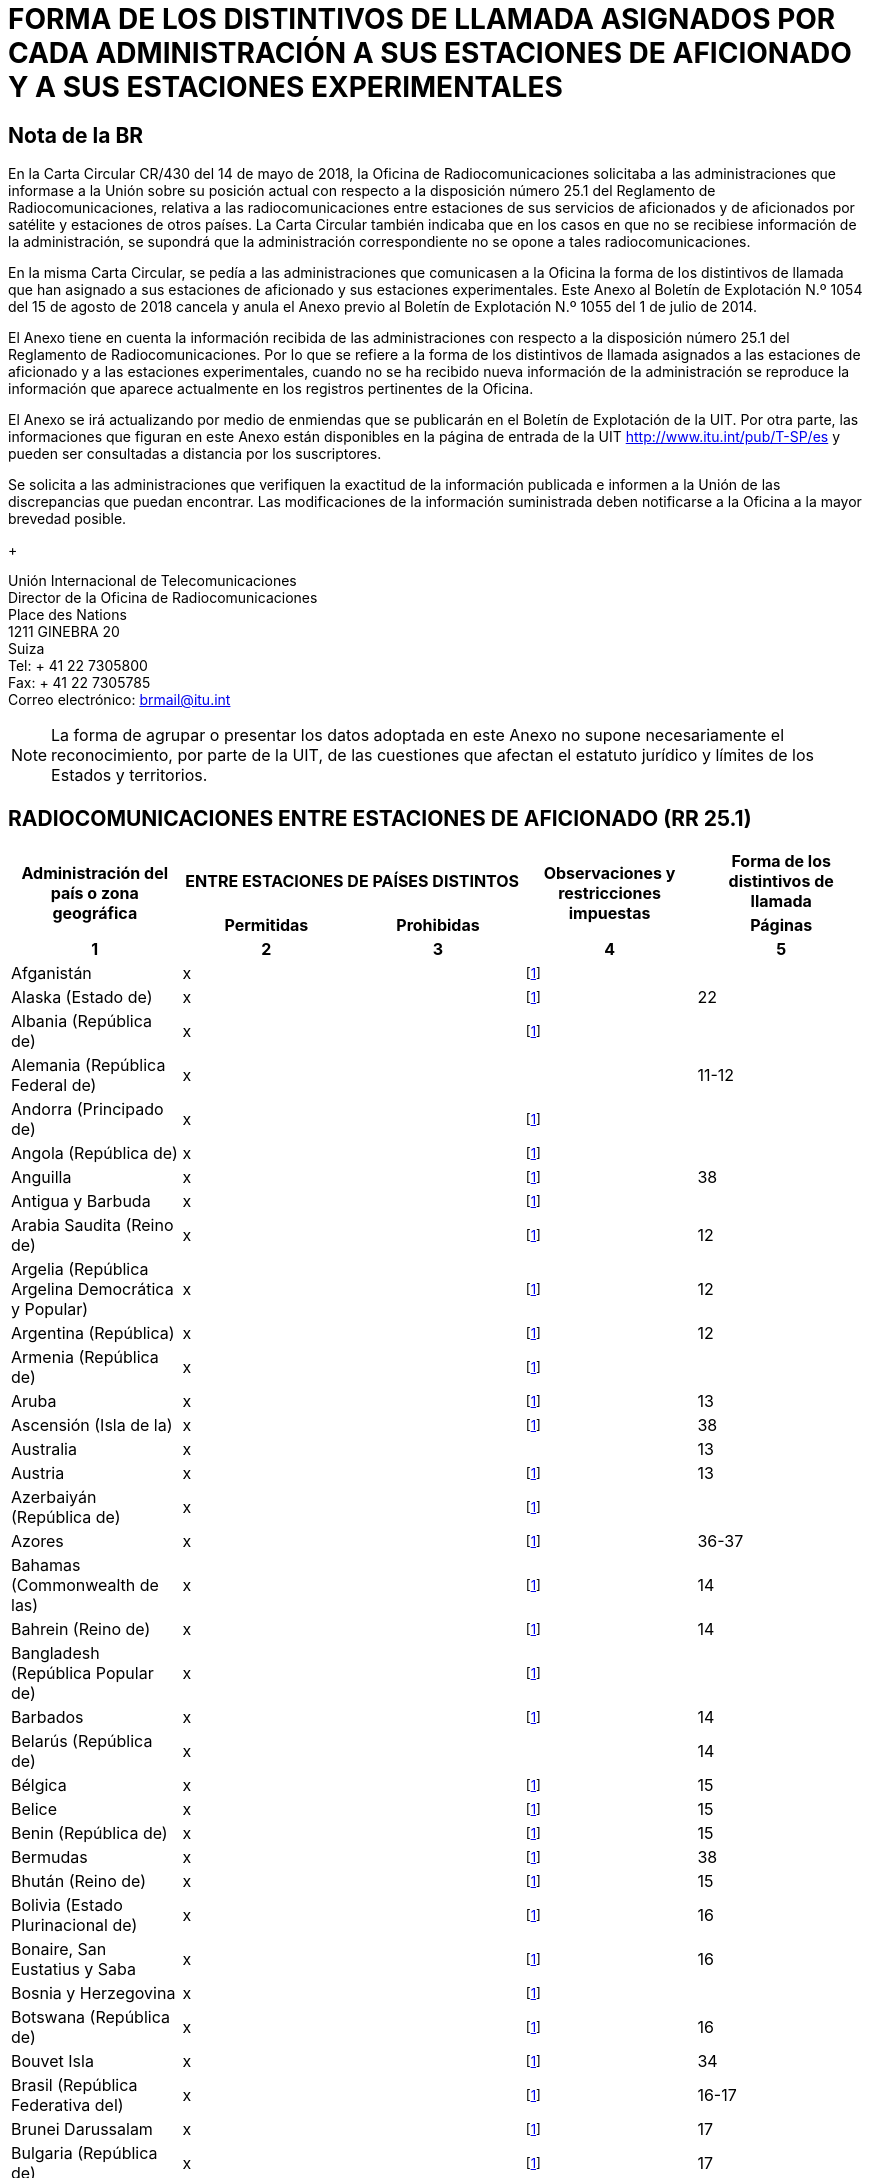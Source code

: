 = FORMA DE LOS DISTINTIVOS DE LLAMADA ASIGNADOS POR CADA ADMINISTRACIÓN A SUS ESTACIONES DE AFICIONADO Y A SUS ESTACIONES EXPERIMENTALES
:bureau: T
:docnumber: 1154
:series: ESTADO DE LAS RADIOCOMUNICACIONES ENTRE ESTACIONES DE AFICIONADO DE PAÍSES DISTINTOS
:series1: (De conformidad con la disposición facultativa N.o 25.1 del Reglamento de Radiocomunicaciones)
:series2: Y
:published-date: 2018-08-15
:status: published
:doctype: service-publication
:imagesdir: images
:language: es
:mn-document-class: itu
:mn-output-extensions: xml,html,pdf,doc,rxl
:local-cache-only:


[preface]
== Nota de la BR

En la Carta Circular CR/430 del 14 de mayo de 2018, la Oficina de Radiocomunicaciones solicitaba a las administraciones que informase a la Unión sobre su posición actual con respecto a la disposición número 25.1 del Reglamento de Radiocomunicaciones, relativa a las radiocomunicaciones entre estaciones de sus servicios de aficionados y de aficionados por satélite y estaciones de otros países. La Carta Circular también indicaba que en los casos en que no se recibiese información de la administración, se supondrá que la administración correspondiente no se opone a tales radiocomunicaciones.

En la misma Carta Circular, se pedía a las administraciones que comunicasen a la Oficina la forma de los distintivos de llamada que han asignado a sus estaciones de aficionado y sus estaciones experimentales. Este Anexo al Boletín de Explotación N.º 1054 del 15 de agosto de 2018 cancela y anula el Anexo previo al Boletín de Explotación N.º 1055 del 1 de julio de 2014.

El Anexo tiene en cuenta la información recibida de las administraciones con respecto a la disposición número 25.1 del Reglamento de Radiocomunicaciones. Por lo que se refiere a la forma de los distintivos de llamada asignados a las estaciones de aficionado y a las estaciones experimentales, cuando no se ha recibido nueva información de la administración se reproduce la información que aparece actualmente en los registros pertinentes de la Oficina.

El Anexo se irá actualizando por medio de enmiendas que se publicarán en el Boletín de Explotación de la UIT. Por otra parte, las informaciones que figuran en este Anexo están disponibles en la página de entrada de la UIT http://www.itu.int/pub/T-SP/es[http://www.itu.int/pub/T-SP/es] y pueden ser consultadas a distancia por los suscriptores.

Se solicita a las administraciones que verifiquen la exactitud de la información publicada e informen a la Unión de las discrepancias que puedan encontrar. Las modificaciones de la información suministrada deben notificarse a la Oficina a la mayor brevedad posible.
+
--
[align=left]
Unión Internacional de Telecomunicaciones +
Director de la Oficina de Radiocomunicaciones +
Place des Nations +
1211 GINEBRA 20 +
Suiza +
Tel: + 41 22 7305800 +
Fax: + 41 22 7305785 +
Correo electrónico: mailto:brmail@itu.int[brmail@itu.int]
--

NOTE: La forma de agrupar o presentar los datos adoptada en este Anexo no supone necesariamente el reconocimiento, por parte de la UIT, de las cuestiones que afectan el estatuto jurídico y límites de los Estados y territorios.


== RADIOCOMUNICACIONES ENTRE ESTACIONES DE AFICIONADO (RR 25.1)

[cols="<,^.^,^.^,^.^,^.^",options="unnumbered"]
|===
.2+^.^h| Administración del país o zona geográfica
2+h| ENTRE ESTACIONES DE PAÍSES DISTINTOS
.2+h| Observaciones y restricciones impuestas
h| Forma de los distintivos de llamada
h| Permitidas h| Prohibidas h| Páginas
^.^h| 1 h| 2 h| 3 h| 4 h| 5

| Afganistán | x | | {blank}footnote:res[Esta administración no ha manifestado explícitamente su postura. En cuanto al procedimiento de consulta se supone que la administración no ha presentado objeciones a las radiocomunicaciones entre estaciones de aficionado de su país y estaciones de otros países (véase la Carta circular CR/430 del 14 de mayo de 2018).] |
| Alaska (Estado de) | x | | {blank}footnote:res[] | 22
| Albania (República de) | x | | {blank}footnote:res[] |
| Alemania (República Federal de) | x | | | 11-12
| Andorra (Principado de) | x | | {blank}footnote:res[] |
| Angola (República de) | x | | {blank}footnote:res[] |
| Anguilla | x | | {blank}footnote:res[] | 38
| Antigua y Barbuda | x | | {blank}footnote:res[] |
| Arabia Saudita (Reino de) | x | | {blank}footnote:res[] | 12
| Argelia (República Argelina Democrática y Popular) | x | | {blank}footnote:res[] | 12
| Argentina (República) | x | | {blank}footnote:res[] | 12
| Armenia (República de) | x | | {blank}footnote:res[] |
| Aruba | x | | {blank}footnote:res[] | 13
| Ascensión (Isla de la) | x | | {blank}footnote:res[] | 38
| Australia | x | | | 13
| Austria | x | | {blank}footnote:res[] | 13
| Azerbaiyán (República de) | x | | {blank}footnote:res[] |
| Azores | x | | {blank}footnote:res[] | 36-37
| Bahamas (Commonwealth de las) | x | | {blank}footnote:res[] | 14
| Bahrein (Reino de) | x | | {blank}footnote:res[] | 14
| Bangladesh (República Popular de) | x | | {blank}footnote:res[] |
| Barbados | x | | {blank}footnote:res[] | 14
| Belarús (República de) | x | | | 14
| Bélgica | x | | {blank}footnote:res[] | 15
| Belice | x | | {blank}footnote:res[] | 15
| Benin (República de) | x | | {blank}footnote:res[] | 15
| Bermudas | x | | {blank}footnote:res[] | 38
| Bhután (Reino de) | x | | {blank}footnote:res[] | 15
| Bolivia (Estado Plurinacional de) | x | | {blank}footnote:res[] | 16
| Bonaire, San Eustatius y Saba | x | | {blank}footnote:res[] | 16
| Bosnia y Herzegovina | x | | {blank}footnote:res[] |
| Botswana (República de) | x | | {blank}footnote:res[] | 16
| Bouvet Isla | x | | {blank}footnote:res[] | 34
| Brasil (República Federativa del) | x | | {blank}footnote:res[] | 16-17
| Brunei Darussalam | x | | {blank}footnote:res[] | 17
| Bulgaria (República de) | x | | {blank}footnote:res[] | 17
| Burkina Faso | x | | {blank}footnote:res[] | 17
| Burundi (República de) | x | | {blank}footnote:res[] | 18
| Cabo Verde (República de) | x | | {blank}footnote:res[] | 18
| Caimanes (Islas) | x | | {blank}footnote:res[] | 38
| Camboya (Reino de) | x | | {blank}footnote:res[] |
| Camerún (República de) | x | | {blank}footnote:res[] | 18
| Canadá | x | | {blank}footnote:res[] | 18
| Canarias (Islas) | x | | {blank}footnote:res[] | 21
| Centroafricana (República) | x | | {blank}footnote:res[] | 18
| Ciudad del Vaticano (Estado de la) | x | | {blank}footnote:res[] | 18
| Clipperton Isla | x | | {blank}footnote:res[] | 24
| Cocos (Keeling) (Islas) | x | | | 13
| Colombia (República de) | x | | {blank}footnote:res[] | 18
| Comoras (Unión de las) | x | | {blank}footnote:res[] | 19
| Congo (República del) | x | | {blank}footnote:res[] | 19
| Cook (Islas) | x | | {blank}footnote:res[] | 19
| Corea (República de) | x | | {blank}footnote:res[] | 19
| Costa Rica | x | | {blank}footnote:res[] | 19
| Côte d'Ivoire (República de) | x | | {blank}footnote:res[] | 19
| Croacia (República de) | x | | {blank}footnote:res[] | 19
| Crozet (Archipiélago) | x | | {blank}footnote:res[] | 24
| Cuba | x | | {blank}footnote:res[] | 19
| Curaçao | x | | {blank}footnote:res[] | 19
| Chad (República del) | x | | {blank}footnote:res[] | 20
| Chagos (Islas) (Océano Índico) | x | | {blank}footnote:res[] | 38
| Chile | x | | {blank}footnote:res[] | 20
| China (República Popular de) | x | | {blank}footnote:res[] |
| Chipre (República de) | x | | {blank}footnote:res[] | 20
| Christmas (Isla) (Océano Índico) | x | | | 13
| Diego García | x | | {blank}footnote:res[] | 38
| Dinamarca | x | | {blank}footnote:res[] | 20
| Djibouti (República de) | x | | {blank}footnote:res[] | 20
| Dominica (Commonwealth de) | x | | {blank}footnote:res[] | 20
| Dominicana (República) | x | | {blank}footnote:res[] | 20
| Ecuador | x | | {blank}footnote:res[] | 21
| Egipto (República Árabe de) | x | | {blank}footnote:res[] | 21
| El Salvador (República de) | x | | {blank}footnote:res[] | 21
| Emiratos Árabes Unidos | x | | {blank}footnote:res[] | 21
| Eritrea | | x | {blank}footnote:res[] |
| Eslovenia (República de) | x | | {blank}footnote:res[] | 21
| España | x | | {blank}footnote:res[] | 21
| Estados Unidos de América | x | | {blank}footnote:res[] | 22
| Estonia (República de) | x | | {blank}footnote:res[] | 22
| Etiopía (República Democrática Federal de) | x | | {blank}footnote:res[] | 22
| Federación de Rusia | x | | {blank}footnote:res[] | 23
| Feroe (Islas) | x | | {blank}footnote:res[] | 20
| Fiji (República de) | x | | {blank}footnote:res[] | 23
| Filipinas (República de) | x | | {blank}footnote:res[] | 24
| Finlandia | x | | {blank}footnote:res[] | 24
| Francia | x | | {blank}footnote:res[] | 24
| Gabonesa (República) | x | | {blank}footnote:res[] | 24
| Gambia (República de) | x | | {blank}footnote:res[] | 24
| Georgia | x | | {blank}footnote:res[] | 25
| Ghana | x | | {blank}footnote:res[] | 25
| Gibraltar | x | | {blank}footnote:res[] | 38
| Granada | x | | {blank}footnote:res[] |
| Grecia | x | | {blank}footnote:res[] | 25
| Groenlandia | x | | {blank}footnote:res[] | 20
| Guadalupe (Departamento francés de la) | x | | {blank}footnote:res[] | 24
| Guam | x | | {blank}footnote:res[] | 22
| Guatemala (República de) | x | | {blank}footnote:res[] | 25
| Guayana (Departamento francés de la) | x | | {blank}footnote:res[] | 24
| Guinea (República de) | x | | {blank}footnote:res[] | 25
| Guinea Ecuatorial (República de) | x | | {blank}footnote:res[] |
| Guinea-Bissau (República de) | x | | {blank}footnote:res[] | 26
| Guyana | x | | {blank}footnote:res[] | 26
| Haití (República de) | x | | {blank}footnote:res[] | 26
| Hawai (Estado de) | x | | {blank}footnote:res[] | 22
| Heard y McDonald Islas | x | | | 13
| Honduras (República de) | x | | {blank}footnote:res[] | 26
| Hong Kong (Región administrativa especial de China) | | | {blank}footnote:res[] |
| Howland (Isla) | x | | {blank}footnote:res[] | 22
| Hungría | x | | {blank}footnote:res[] | 26
| India (República de la) | x | | {blank}footnote:res[] | 26
| Indonesia (República de) | x | | {blank}footnote:res[] | 26
| Irán (República Islámica del) | x | | {blank}footnote:res[] | 26
| Iraq (República del) | x | | {blank}footnote:res[] | 27
| Irlanda | x | | {blank}footnote:res[] | 27
| Islandia | x | | {blank}footnote:res[] | 27
| Israel (Estado de) | x | | {blank}footnote:res[] | 27
| Italia | x | | {blank}footnote:res[] | 27-28
| Jamaica | x | | {blank}footnote:res[] | 28
| Japón | x | | {blank}footnote:res[] | 28
| Jarvis (Isla) | x | | {blank}footnote:res[] | 22
| Johnston (Isla) | x | | {blank}footnote:res[] | 22
| Jordania (Reino Hachemita de) | x | | {blank}footnote:res[] | 28
| Kazajstán (República de) | x | | {blank}footnote:res[] |
| Kenya (República de) | x | | {blank}footnote:res[] | 28
| Kerguelén (Islas) | x | | {blank}footnote:res[] | 24
| Kiribati (República de) | x | | {blank}footnote:res[] | 29
| Kuwait (Estado de) | x | | {blank}footnote:res[] | 29
| La ex República Yugoslava de Macedonia | x | | {blank}footnote:res[] |
| Lao (República Democrática Popular) | x | | {blank}footnote:res[] | 29
| Lesotho (Reino de) | x | | {blank}footnote:res[] | 29
| Letonia (República de) | x | | {blank}footnote:res[] | 29
| Líbano | x | | Excepto Israel | 29
| Liberia (República de) | x | | {blank}footnote:res[] |
| Libia | x | | {blank}footnote:res[] | 29
| Liechtenstein (Principado de) | x | | {blank}footnote:res[] | 29
| Lituania (República de) | x | | {blank}footnote:res[] | 29
| Luxemburgo | x | | {blank}footnote:res[] | 30
| Macao (Región administrativa especial de China) | x | | {blank}footnote:res[] |
| Madagascar (República de) | x | | {blank}footnote:res[] | 30
| Madeira | x | | {blank}footnote:res[] | 36
| Malasia | x | | {blank}footnote:res[] | 30
| Malawi | x | | {blank}footnote:res[] | 30
| Maldivas (República de) | x | | {blank}footnote:res[] | 30
| Malí (República de) | x | | {blank}footnote:res[] |
| Malta | x | | {blank}footnote:res[] | 31
| Malvinas (Islas) (Falkland) | x | | {blank}footnote:res[] | 38
| Marianas del Norte (Islas) (Commonwealth de las) | x | | {blank}footnote:res[] | 22
| Marión (Isla) | x | | {blank}footnote:res[] | 41
| Marruecos (Reino de) | x | | {blank}footnote:res[] | 31
| Marshall (República de las Islas) | x | | {blank}footnote:res[] |
| Martinica (Departamento francés de la) | x | | {blank}footnote:res[] | 24
| Mauricio (República de) | x | | {blank}footnote:res[] | 31
| Mauritania (República Islámica de) | x | | {blank}footnote:res[] | 31
| Mayotte (Colectividad territorial de). | x | | {blank}footnote:res[] | 24
| México. | x | | {blank}footnote:res[] | 31
| Micronesia (Estados federados de) | x | | {blank}footnote:res[] | 32
| Midway (Islas) | x | | {blank}footnote:res[] | 22
| Moldova (República de). | x | | {blank}footnote:res[] | 32
| Mónaco (Principado de) | x | | {blank}footnote:res[] | 32
| Mongolia | x | | {blank}footnote:res[] |
| Montenegro | x | | {blank}footnote:res[] |
| Montserrat | x | | {blank}footnote:res[] | 38
| Mozambique (República de) | x | | {blank}footnote:res[] | 32
| Myanmar (Unión de) | x | | {blank}footnote:res[] | 32
| Namibia (República de) | x | | {blank}footnote:res[] | 33
| Nauru (República de) | x | | {blank}footnote:res[] | 33
| Nepal (República Democrática Federal de) | x | | {blank}footnote:res[] | 33
| Nicaragua | x | | {blank}footnote:res[] | 33
| Níger (República del) | x | | {blank}footnote:res[] | 33
| Nigeria (República Federal de) | x | | {blank}footnote:res[] | 33
| Niue | x | | {blank}footnote:res[] | 34
| Norfolk (Isla) | x | | | 13
| Noruega | x | | {blank}footnote:res[] | 34
| Nueva Caledonia | x | | {blank}footnote:res[] | 24
| Nueva Zelandia | x | | {blank}footnote:res[] | 34
| Omán (Sultanía de) | x | | {blank}footnote:res[] | 34
| Países Bajos (Reino de los) | x | | {blank}footnote:res[] | 35
| Pakistán (República Islámica del) | x | | {blank}footnote:res[] | 35
| Palau (República de) | x | | {blank}footnote:res[] |
| Palmira (Isla) | x | | {blank}footnote:res[] | 22
| Panamá (República de) | x | | {blank}footnote:res[] |
| Papua Nueva Guinea | x | | {blank}footnote:res[] | 35
| Paraguay (República del) | x | | {blank}footnote:res[] | 35
| Pascua (Isla de) | x | | {blank}footnote:res[] | 20
| Perú | x | | {blank}footnote:res[] | 35
| Phoenix (Islas) | x | | {blank}footnote:res[] | 29
| Pitcairn (Isla) | x | | {blank}footnote:res[] | 38
| Polinesia francesa | x | | {blank}footnote:res[] | 24
| Polonia (República de) | x | | {blank}footnote:res[] | 35-36
| Portugal | x | | {blank}footnote:res[] | 36-37
| Puerto Rico | x | | {blank}footnote:res[] | 22
| Qatar (Estado de) | x | | {blank}footnote:res[] | 37
| Reino Unido de Gran Bretaña e Irlanda del Norte | x | | {blank}footnote:res[] | 37-38
| República Árabe Siria | x | | Excepto Israel | 39
| República Checa | x | | {blank}footnote:res[] | 39
| República Democrática del Congo | x | | {blank}footnote:res[] |
| República Eslovaca | x | | {blank}footnote:res[] | 39
| República Kirguisa | x | | {blank}footnote:res[] | 39
| República Popular Democrática de Corea | | x | {blank}footnote:res[] |
| Reunión (Departamento francés de la) | x | | {blank}footnote:res[] | 24
| Rodrígues | x | | {blank}footnote:res[] | 31
| Rumania | x | | {blank}footnote:res[] | 39
| Rwanda (República de) | x | | {blank}footnote:res[] | 40
| Saint Kitts y Nevis (Federación de) | x | | {blank}footnote:res[] |
| Salomón (Islas) | x | | {blank}footnote:res[] | 40
| Samoa (Estado Independiente de) | x | | {blank}footnote:res[] | 40
| Samoa norteamericanas | x | | {blank}footnote:res[] | 22
| San Bartolomé (Departamento francés de la) | x | | {blank}footnote:res[] | 24
| San Maarten (parte neerlandesa) | x | | {blank}footnote:res[] | 40
| San Marino (República de) | x | | {blank}footnote:res[] | 40
| San Martín (Departamento francés de la) | x | | {blank}footnote:res[] | 24
| San Paul y Amsterdam (Islas) | x | | {blank}footnote:res[] | 24
| San Pedro y Miquelón (Colectividad territorial de) | x | | {blank}footnote:res[] | 24
| San Vicente y las Granadinas | x | | {blank}footnote:res[] |
| Santa Elena | x | | {blank}footnote:res[] | 38
| Santa Lucía | x | | {blank}footnote:res[] |
| Santo Tomé y Príncipe (República Democrática de) | x | | {blank}footnote:res[] | 40
| Senegal (República del) | x | | {blank}footnote:res[] | 40
| Serbia (República de) | x | | {blank}footnote:res[] |
| Seychelles (República de) | x | | {blank}footnote:res[] | 40
| Sierra Leona | x | | {blank}footnote:res[] | 40
| Singapur (República de) | x | | {blank}footnote:res[] | 41
| Somalia (República Federal de) | x | | {blank}footnote:res[] |
| Sri Lanka (República Socialista Democrática de) | x | | {blank}footnote:res[] | 41
| Sudafricana (República) | x | | {blank}footnote:res[] | 41
| Sudán (República del) | x | | {blank}footnote:res[] |
| Sudán del Sur (República de) | x | | {blank}footnote:res[] |
| Suecia | x | | {blank}footnote:res[] | 41
| Suiza (Confederación) | x | | {blank}footnote:res[] | 41
| Suriname (República de) | x | | {blank}footnote:res[] | 41
| Swan (Islas) | x | | {blank}footnote:res[] | 26
| Swazilandia (Reino de) | x | | {blank}footnote:res[] | 41
| Tailandia | x | | {blank}footnote:res[] | 42
| Tanzanía (República Unida de) | x | | {blank}footnote:res[] | 42
| Tayikistán (República de) | x | | {blank}footnote:res[] |
| Timor-Leste (República Democrática de) | x | | {blank}footnote:res[] |
| Togolesa (República) | x | | {blank}footnote:res[] |
| Tokelau | x | | {blank}footnote:res[] | 34
| Tonga (Reino de) | x | | {blank}footnote:res[] | 42
| Trinidad y Tabago | x | | {blank}footnote:res[] | 42
| Tristán da Cunha | x | | {blank}footnote:res[] | 38
| Túnez | x | | {blank}footnote:res[] | 42
| Turkmenistán | x | | {blank}footnote:res[] |
| Turquesas y Caicos (Islas) | x | | {blank}footnote:res[] | 38
| Turquía | x | | {blank}footnote:res[] | 42
| Tuvalu | x | | {blank}footnote:res[] | 42
| Ucrania | x | | {blank}footnote:res[] | 43
| Uganda (República de) | x | | {blank}footnote:res[] | 43
| Uruguay (República Oriental del) | x | | {blank}footnote:res[] | 43
| Uzbekistán (República de) | x | | {blank}footnote:res[] |
| Vanuatu (República de) | x | | {blank}footnote:res[] | 43
| Venezuela (República Bolivariana de) | x | | {blank}footnote:res[] | 43
| Viet Nam (República Socialista de) | x | | Excepto entre estaciones del servicio de aficionados por satélite | 43
| Vírgenes americanas (Islas) | x | | {blank}footnote:res[] | 22
| Vírgenes británicas (Islas) | x | | {blank}footnote:res[] | 38
| Wake (Isla) | x | | {blank}footnote:res[] | 22
| Wallis y Futuna (Islas) | x | | {blank}footnote:res[] | 24
| Yemen (República del) | x | | {blank}footnote:res[] |
| Zambia (República de) | x | | {blank}footnote:res[] | 43
| Zimbabwe (República de) | x | | {blank}footnote:res[] | 43

|===

[yaml2text,countries=../../datasets/1154-RR.25.1/countries.yaml,metadata=../../datasets/1154-RR.25.1/metadata.yaml]
----
{% assign lang = "es" %}
{% render "table", countries: countries, metadata: metadata, lang: lang %}

== ENMIENDAS

[cols="^,^,^",options="unnumbered,header"]
|===
| Enmienda N. | Boletín de Explotación N. | Administración

{% for i in (1..30) %}
| {{ i }} | |
{% endfor %}
|===
----
